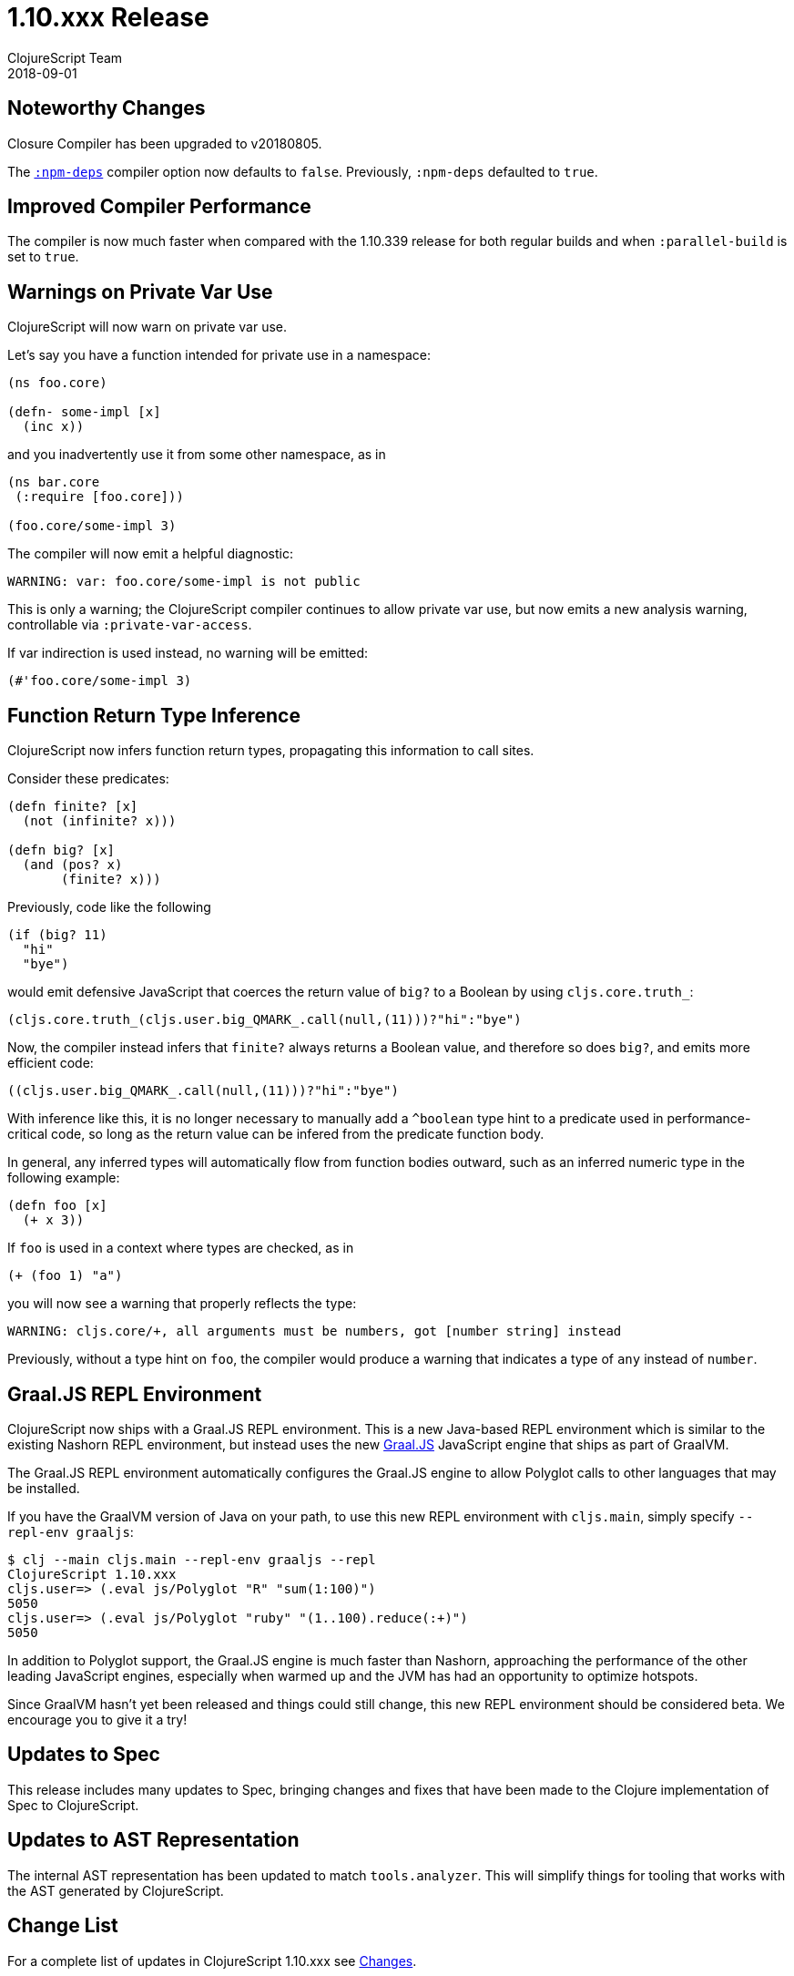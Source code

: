 = 1.10.xxx Release
ClojureScript Team
2018-09-01
:jbake-type: post

ifdef::env-github,env-browser[:outfilesuffix: .adoc]

## Noteworthy Changes

Closure Compiler has been upgraded to v20180805.

The https://clojurescript.org/reference/compiler-options#npm-deps[`:npm-deps`]
compiler option now defaults to `false`. Previously, `:npm-deps` defaulted to 
`true`.

## Improved Compiler Performance

The compiler is now much faster when compared with the 1.10.339 release for both regular builds 
and when `:parallel-build` is set to `true`. 

## Warnings on Private Var Use

ClojureScript will now warn on private var use.

Let's say you have a function intended for private use in a namespace:

[source,clojure]
----
(ns foo.core)

(defn- some-impl [x]
  (inc x))
----

and you inadvertently use it from some other namespace, as in

[source,clojure]
----
(ns bar.core
 (:require [foo.core]))

(foo.core/some-impl 3)
----

The compiler will now emit a helpful diagnostic:

[source]
----
WARNING: var: foo.core/some-impl is not public
----

This is only a warning; the ClojureScript compiler continues to allow private var use, but now emits a new analysis warning, controllable via `:private-var-access`.

If var indirection is used instead, no warning will be emitted:

[source, clojure]
----
(#'foo.core/some-impl 3)
----

## Function Return Type Inference

ClojureScript now infers function return types, propagating this information
to call sites.

Consider these predicates:

[source,clojure]
----
(defn finite? [x]
  (not (infinite? x)))

(defn big? [x]
  (and (pos? x)
       (finite? x)))
----

Previously, code like the following

[source,clojure]
----
(if (big? 11) 
  "hi" 
  "bye")
----

would emit defensive JavaScript that coerces the return value of `big?` 
to a Boolean by using `cljs.core.truth_`:

[source,javascript]
----
(cljs.core.truth_(cljs.user.big_QMARK_.call(null,(11)))?"hi":"bye")
----

Now, the compiler instead infers that `finite?` always returns a Boolean
value, and therefore so does `big?`, and emits more efficient code:

[source,javascript]
----
((cljs.user.big_QMARK_.call(null,(11)))?"hi":"bye")
----

With inference like this, it is no longer necessary to manually add a `^boolean`
type hint to a predicate used in performance-critical code, so long as
the return value can be infered from the predicate function body.

In general, any inferred types will automatically flow from
function bodies outward, such as an inferred numeric type in the following
example:

[source,clojure]
----
(defn foo [x]
  (+ x 3))
----

If `foo` is used in a context where types are checked, as in 

[source,clojure]
----
(+ (foo 1) "a")
----

you will now see a warning that properly reflects the type:

[source]
----
WARNING: cljs.core/+, all arguments must be numbers, got [number string] instead
----

Previously, without a type hint on `foo`, the compiler would produce a 
warning that indicates a type of `any` instead of `number`.

## Graal.JS REPL Environment

ClojureScript now ships with a Graal.JS REPL environment. This is a new Java-based REPL
environment which is similar to the existing Nashorn REPL environment, but instead uses
the new https://github.com/graalvm/graaljs[Graal.JS] JavaScript engine that ships as part of GraalVM.

The Graal.JS REPL environment automatically configures the Graal.JS engine to allow
Polyglot calls to other languages that may be installed.

If you have the GraalVM version of Java on your path, to use this new REPL environment 
with `cljs.main`, simply specify `--repl-env graaljs`:

[source]
----
$ clj --main cljs.main --repl-env graaljs --repl
ClojureScript 1.10.xxx
cljs.user=> (.eval js/Polyglot "R" "sum(1:100)")
5050
cljs.user=> (.eval js/Polyglot "ruby" "(1..100).reduce(:+)")
5050
----

In addition to Polyglot support, the Graal.JS engine is much faster than Nashorn,
approaching the performance of the other leading JavaScript engines, especially when
warmed up and the JVM has had an opportunity to optimize hotspots.

Since GraalVM hasn't yet been released and things could still change, this new REPL environment
should be considered beta. We encourage you to give it a try!

## Updates to Spec

This release includes many updates to Spec, bringing changes and fixes that have been made to the
Clojure implementation of Spec to ClojureScript.

## Updates to AST Representation

The internal AST representation has been updated to match `tools.analyzer`. This will simplify things 
for tooling that works with the AST generated by ClojureScript.

## Change List

For a complete list of updates in ClojureScript 1.10.xxx see
https://github.com/clojure/clojurescript/blob/master/changes.md#xxxxx[Changes].

## Contributors

Thanks to all of the community members who contributed to ClojureScript 1.10.xxx:

* Ambrose Bonnaire-Sergeant
* Erik Assum
* Eugene Kostenko
* Henry Widd
* Jordan Biserkov
* Juho Teperi
* Mike Fikes
* Oliver Eidel
* Ray McDermott
* Thomas Spellman

## Grant Support

Thanks to https://www.clojuriststogether.org[Clojurists Together] and its
supporting members for funding a significant amount of work that went 
into this release!

For details see

- https://www.clojuriststogether.org/news/july-2018-monthly-update/[July 2018 Monthly Update]
- https://www.clojuriststogether.org/news/june-2018-monthly-update/[June 2018 Monthly Update]
- https://www.clojuriststogether.org/news/may-2018-monthly-update/[May 2018 Monthly Update]

